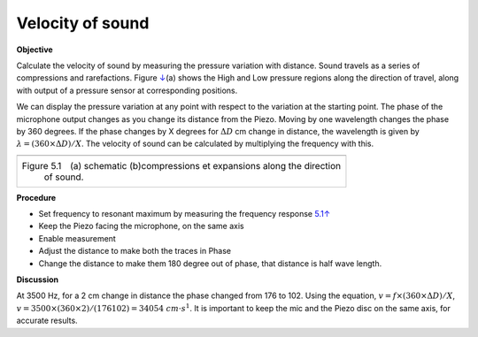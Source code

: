 Velocity of sound
=================

**Objective**

Calculate the velocity of sound by measuring the pressure variation with
distance. Sound travels as a series of compressions and rarefactions.
Figure `↓ <#fig:Sound-waves>`__\ (a) shows the High and Low pressure
regions along the direction of travel, along with output of a pressure
sensor at corresponding positions.

We can display the pressure variation at any point with respect to the
variation at the starting point. The phase of the microphone output
changes as you change its distance from the Piezo. Moving by one
wavelength changes the phase by 360 degrees. If the phase changes by X
degrees for :math:`\Delta D` cm change in distance, the wavelength is given by
:math:`\lambda = (360 \times \Delta D)/X`. The velocity of sound can be calculated by
multiplying the frequency with this.

+----------------------------------------------------------------------------+
|.. image:: schematics/sound-velocity.svg                                    |
|      :width: 400px                                                         |
|.. image:: pics/sound-waves.png                                             |
|      :width: 400px                                                         |
+----------------------------------------------------------------------------+
|Figure 5.1 (a) schematic (b)compressions et expansions along the direction  |
| of sound.                                                                  |
+----------------------------------------------------------------------------+

**Procedure**

-  Set frequency to resonant maximum by measuring the frequency response
   `5.1↑ <#sec:Resonance-frequency-of>`__
-  Keep the Piezo facing the microphone, on the same axis
-  Enable measurement
-  Adjust the distance to make both the traces in Phase
-  Change the distance to make them 180 degree out of phase, that
   distance is half wave length.

.. image:: pics/sound-velocity180-screen.png
	   :width: 600px
	   
**Discussion**

At 3500 Hz, for a 2 cm change in distance the phase changed from 176 to
102. Using the equation,
:math:`v = f \times (360 \times \Delta D)/X`, :math:`v = 3500 \times (360 \times 2)/(176   102) = 34054~cm\cdot s^{ 1}`. It is important to keep the mic and the Piezo disc on the same
axis, for accurate results.
